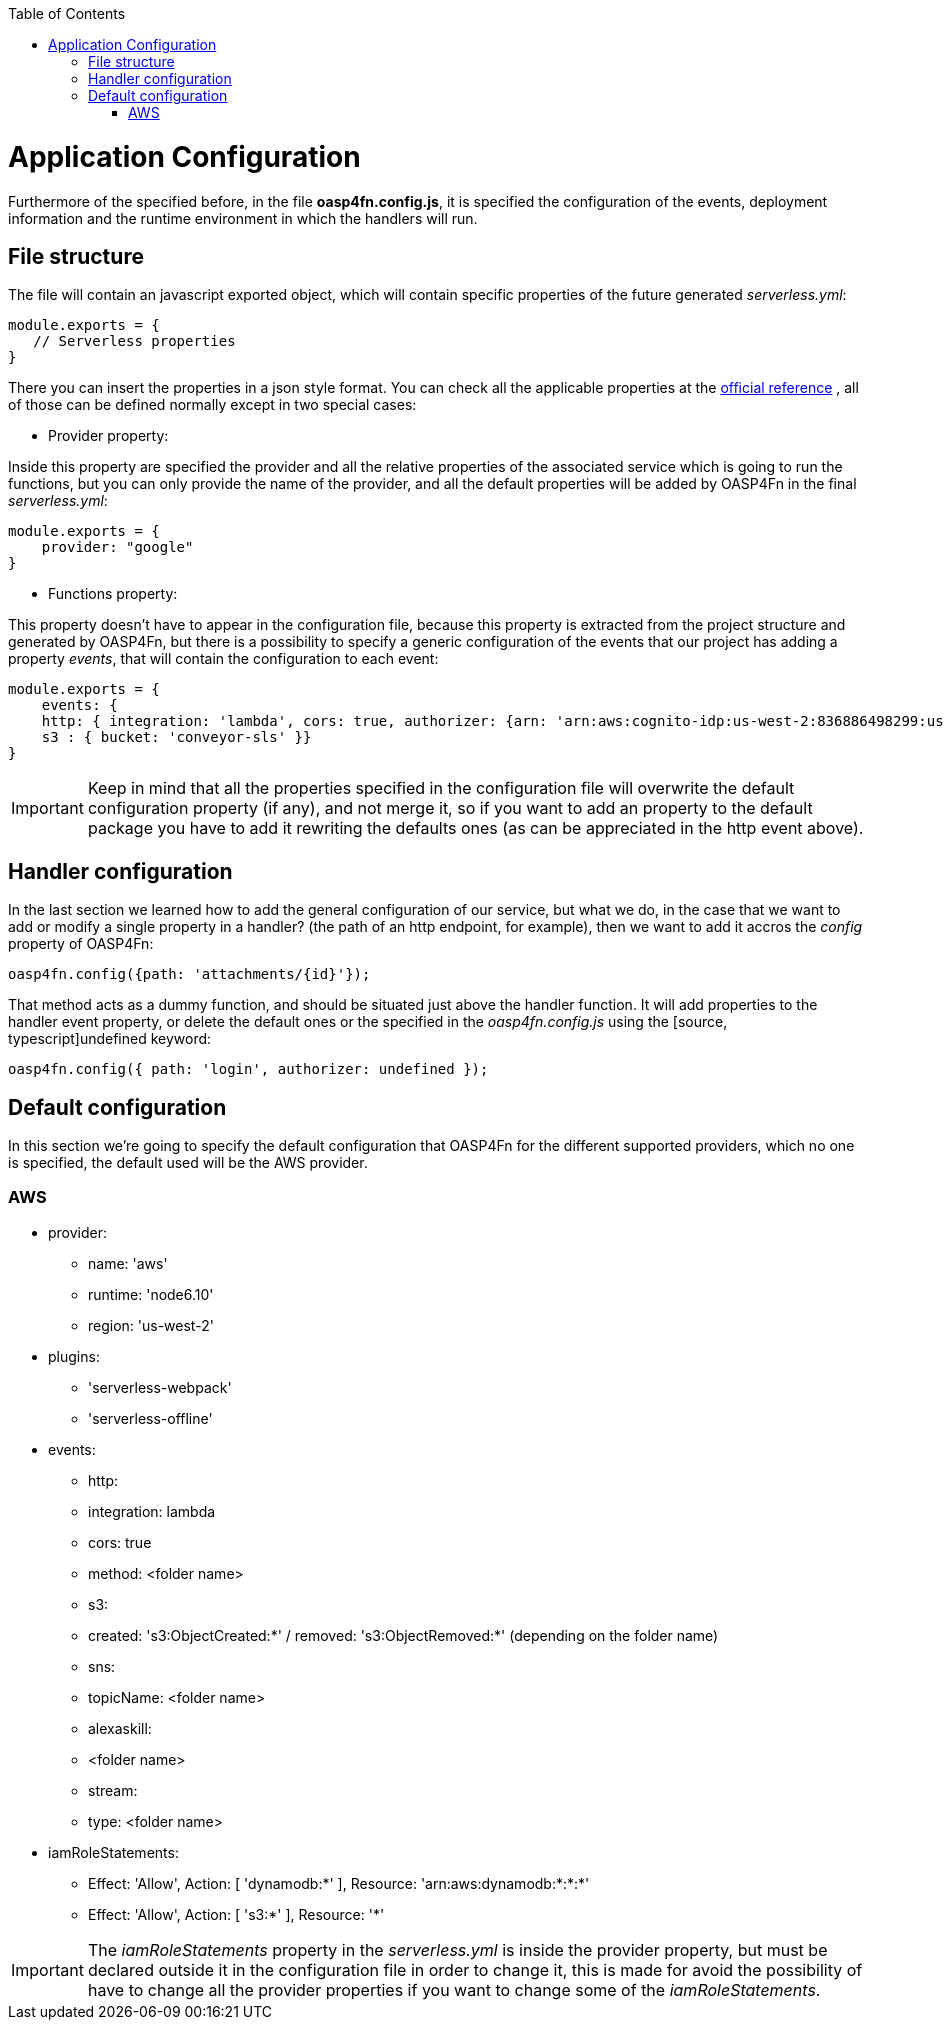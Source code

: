 :toc: macro
toc::[]

= Application Configuration

Furthermore of the specified before, in the file **oasp4fn.config.js**, it is specified the configuration of the events, deployment information and the runtime environment in which the handlers will run.

== File structure
The file will contain an javascript exported object, which will contain specific properties of the future generated _serverless.yml_:

[source, javascript]
----
module.exports = {
   // Serverless properties 
}
----

There you can insert the properties in a json style format. You can check all the applicable properties at the https://serverless.com/framework/docs/providers/aws/guide/serverless.yml/[official reference] , all of those can be defined normally except in two special cases:

* Provider property:

Inside this property are specified the provider and all the relative properties of the associated service which is going to run the functions, but you can only provide the name of the provider, and all the default properties will be added by OASP4Fn in the final _serverless.yml_:

[source, javascript]
----
module.exports = {
    provider: "google"
}
----

* Functions property: 

This property doesn't have to appear in the configuration file, because this property is extracted from the project structure and generated by OASP4Fn, but there is a possibility to specify a generic configuration of the events that our project has adding a property _events_, that will contain the configuration to each event:

[source, javascript]
----
module.exports = {
    events: { 
    http: { integration: 'lambda', cors: true, authorizer: {arn: 'arn:aws:cognito-idp:us-west-2:836886498299:userpool/us-west-2_1511o0vuo', claims: ['username']} }, 
    s3 : { bucket: 'conveyor-sls' }}
}
----

[IMPORTANT]
====
Keep in mind that all the properties specified in the configuration file will overwrite the default configuration property (if any), and not merge it, so if you want to add an property to the default package you have to add it rewriting the defaults ones (as can be appreciated in the http event above).
====

== Handler configuration
In the last section we learned how to add the general configuration of our service, but what we do, in the case that we want to add or modify a single property in a handler? (the path of an http endpoint, for example), then we want to add it accros the _config_ property of OASP4Fn:

[source, typescript]
----
oasp4fn.config({path: 'attachments/{id}'});
----

That method acts as a dummy function, and should be situated just above the handler function. It will add properties to the handler event property, or delete the default ones or the specified in the _oasp4fn.config.js_ using the [source, typescript]undefined keyword:

[source, typescript]
----
oasp4fn.config({ path: 'login', authorizer: undefined });
----

== Default configuration
In this section we're going to specify the default configuration that OASP4Fn for the different supported providers, which no one is specified, the default used will be the AWS provider.

=== AWS
 * provider:
    - name: 'aws'
    - runtime: 'node6.10'
    - region: 'us-west-2'
 * plugins:
    - 'serverless-webpack' 
    - 'serverless-offline'
 * events:
    - http:
        - integration: lambda
        - cors: true
        - method: <folder name>
    - s3:
        - created: 's3:ObjectCreated:*' / removed: 's3:ObjectRemoved:*' (depending on the folder name)
    - sns:
        - topicName: <folder name>
    - alexaskill:
        - <folder name>
    - stream: 
        - type: <folder name>
 * iamRoleStatements:
    - Effect: 'Allow', Action: [ 'dynamodb:*' ], Resource: 'arn:aws:dynamodb:*:*:*' 
    - Effect: 'Allow', Action: [ 's3:*' ], Resource: '*'

[IMPORTANT]
====
The _iamRoleStatements_ property in the _serverless.yml_ is inside the provider property, but must be declared outside it in the configuration file in order to change it, this is made for avoid the possibility of have to change all the provider properties if you want to change some of the _iamRoleStatements_.
====
